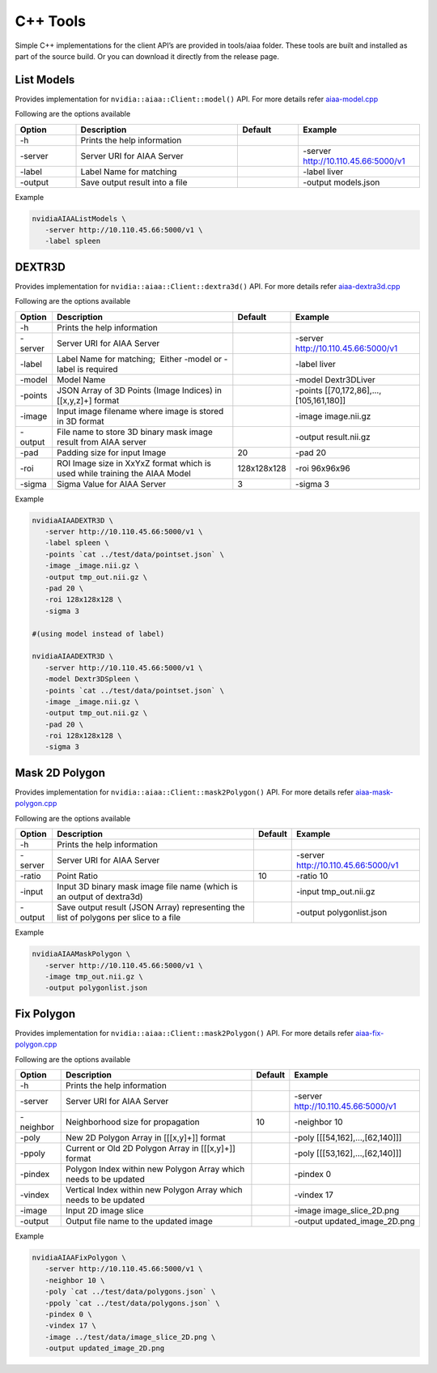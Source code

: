 ..
  # Copyright (c) 2019, NVIDIA CORPORATION. All rights reserved.
  #
  # Redistribution and use in source and binary forms, with or without
  # modification, are permitted provided that the following conditions
  # are met:
  #  * Redistributions of source code must retain the above copyright
  #    notice, this list of conditions and the following disclaimer.
  #  * Redistributions in binary form must reproduce the above copyright
  #    notice, this list of conditions and the following disclaimer in the
  #    documentation and/or other materials provided with the distribution.
  #  * Neither the name of NVIDIA CORPORATION nor the names of its
  #    contributors may be used to endorse or promote products derived
  #    from this software without specific prior written permission.
  #
  # THIS SOFTWARE IS PROVIDED BY THE COPYRIGHT HOLDERS ``AS IS'' AND ANY
  # EXPRESS OR IMPLIED WARRANTIES, INCLUDING, BUT NOT LIMITED TO, THE
  # IMPLIED WARRANTIES OF MERCHANTABILITY AND FITNESS FOR A PARTICULAR
  # PURPOSE ARE DISCLAIMED.  IN NO EVENT SHALL THE COPYRIGHT OWNER OR
  # CONTRIBUTORS BE LIABLE FOR ANY DIRECT, INDIRECT, INCIDENTAL, SPECIAL,
  # EXEMPLARY, OR CONSEQUENTIAL DAMAGES (INCLUDING, BUT NOT LIMITED TO,
  # PROCUREMENT OF SUBSTITUTE GOODS OR SERVICES; LOSS OF USE, DATA, OR
  # PROFITS; OR BUSINESS INTERRUPTION) HOWEVER CAUSED AND ON ANY THEORY
  # OF LIABILITY, WHETHER IN CONTRACT, STRICT LIABILITY, OR TORT
  # (INCLUDING NEGLIGENCE OR OTHERWISE) ARISING IN ANY WAY OUT OF THE USE
  # OF THIS SOFTWARE, EVEN IF ADVISED OF THE POSSIBILITY OF SUCH DAMAGE.

C++ Tools
=========

Simple C++ implementations for the client API’s are provided in tools/aiaa folder.
These tools are built and installed as part of the source build.  Or you can download it directly from the release page.


List Models
-----------

Provides implementation for ``nvidia::aiaa::Client::model()`` API.
For more details refer `aiaa-model.cpp <https://github.com/NVIDIA/ai-assisted-annotation-client/blob/master/src/cpp-client/tools/aiaa/aiaa-model.cpp>`_
 
Following are the options available

.. csv-table::
   :header: Option,Description,Default,Example
   :widths: 15, 40, 15, 30

   -h,Prints the help information,,
   -server,Server URI for AIAA Server,,-server http://10.110.45.66:5000/v1
   -label,Label Name for matching,,-label liver
   -output,Save output result into a file,,-output models.json

Example

.. code-block:: bash

   nvidiaAIAAListModels \
      -server http://10.110.45.66:5000/v1 \
      -label spleen


DEXTR3D
-------

Provides implementation for ``nvidia::aiaa::Client::dextra3d()`` API.
For more details refer `aiaa-dextra3d.cpp <https://github.com/NVIDIA/ai-assisted-annotation-client/blob/master/src/cpp-client/tools/aiaa/aiaa-dextra3d.cpp>`_
 
Following are the options available

.. csv-table::
   :header: Option,Description,Default,Example
   :widths: auto

   -h,Prints the help information,,
   -server,Server URI for AIAA Server,,-server http://10.110.45.66:5000/v1
   -label,Label Name for matching;  Either -model or -label is required,,-label liver
   -model,Model Name,,-model Dextr3DLiver
   -points,"JSON Array of 3D Points (Image Indices) in [[x,y,z]+] format",,"-points [[70,172,86],...,[105,161,180]]"
   -image,Input image filename where image is stored in 3D format,,-image image.nii.gz
   -output,File name to store 3D binary mask image result from AIAA server,,-output result.nii.gz
   -pad,Padding size for input Image,20,-pad 20
   -roi,ROI Image size in XxYxZ format which is used while training the AIAA Model,128x128x128,-roi 96x96x96
   -sigma,Sigma Value for AIAA Server,3,-sigma 3

Example

.. code-block:: bash

   nvidiaAIAADEXTR3D \
      -server http://10.110.45.66:5000/v1 \
      -label spleen \
      -points `cat ../test/data/pointset.json` \
      -image _image.nii.gz \
      -output tmp_out.nii.gz \
      -pad 20 \
      -roi 128x128x128 \
      -sigma 3
 
   #(using model instead of label)
 
   nvidiaAIAADEXTR3D \
      -server http://10.110.45.66:5000/v1 \
      -model Dextr3DSpleen \
      -points `cat ../test/data/pointset.json` \
      -image _image.nii.gz \
      -output tmp_out.nii.gz \
      -pad 20 \
      -roi 128x128x128 \
      -sigma 3


Mask 2D Polygon
---------------

Provides implementation for ``nvidia::aiaa::Client::mask2Polygon()`` API.
For more details refer `aiaa-mask-polygon.cpp <https://github.com/NVIDIA/ai-assisted-annotation-client/blob/master/src/cpp-client/tools/aiaa/aiaa-mask-polygon.cpp>`_
 
Following are the options available

.. csv-table::
   :header: Option,Description,Default,Example
   :widths: auto

   -h,Prints the help information,,
   -server,Server URI for AIAA Server,,-server http://10.110.45.66:5000/v1
   -ratio,Point Ratio,10,-ratio 10
   -input,Input 3D binary mask image file name (which is an output of dextra3d),,-input tmp_out.nii.gz
   -output,Save output result (JSON Array) representing the list of polygons per slice to a file,,-output polygonlist.json

Example

.. code-block:: bash

   nvidiaAIAAMaskPolygon \
      -server http://10.110.45.66:5000/v1 \
      -image tmp_out.nii.gz \
      -output polygonlist.json


Fix Polygon
-----------

Provides implementation for ``nvidia::aiaa::Client::mask2Polygon()`` API.
For more details refer `aiaa-fix-polygon.cpp <https://github.com/NVIDIA/ai-assisted-annotation-client/blob/master/src/cpp-client/tools/aiaa/aiaa-fix-polygon.cpp>`_
 
Following are the options available

.. csv-table::
   :header: Option,Description,Default,Example
   :widths: auto

   -h,Prints the help information,,
   -server,Server URI for AIAA Server,,-server http://10.110.45.66:5000/v1
   -neighbor,Neighborhood size for propagation,10,-neighbor 10
   -poly,"New 2D Polygon Array in [[[x,y]+]] format",,"-poly [[[54,162],…,[62,140]]]"
   -ppoly,"Current or Old 2D Polygon Array in [[[x,y]+]] format",,"-poly [[[53,162],…,[62,140]]]"
   -pindex,Polygon Index within new Polygon Array which needs to be updated,,-pindex 0
   -vindex,Vertical Index within new Polygon Array which needs to be updated,,-vindex 17
   -image,Input 2D image slice,,-image image_slice_2D.png
   -output,Output file name to the updated image,,-output updated_image_2D.png

Example

.. code-block:: bash

   nvidiaAIAAFixPolygon \
      -server http://10.110.45.66:5000/v1 \
      -neighbor 10 \
      -poly `cat ../test/data/polygons.json` \
      -ppoly `cat ../test/data/polygons.json` \
      -pindex 0 \
      -vindex 17 \
      -image ../test/data/image_slice_2D.png \
      -output updated_image_2D.png


